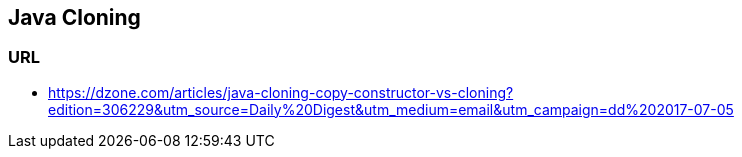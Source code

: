 ## Java Cloning

### URL
* https://dzone.com/articles/java-cloning-copy-constructor-vs-cloning?edition=306229&utm_source=Daily%20Digest&utm_medium=email&utm_campaign=dd%202017-07-05